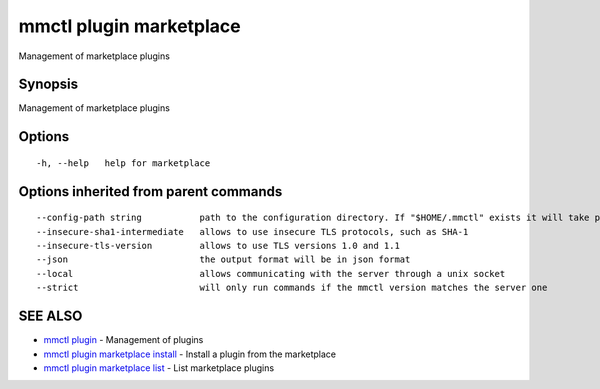 .. _mmctl_plugin_marketplace:

mmctl plugin marketplace
------------------------

Management of marketplace plugins

Synopsis
~~~~~~~~


Management of marketplace plugins

Options
~~~~~~~

::

  -h, --help   help for marketplace

Options inherited from parent commands
~~~~~~~~~~~~~~~~~~~~~~~~~~~~~~~~~~~~~~

::

      --config-path string           path to the configuration directory. If "$HOME/.mmctl" exists it will take precedence over the default value (default "$XDG_CONFIG_HOME")
      --insecure-sha1-intermediate   allows to use insecure TLS protocols, such as SHA-1
      --insecure-tls-version         allows to use TLS versions 1.0 and 1.1
      --json                         the output format will be in json format
      --local                        allows communicating with the server through a unix socket
      --strict                       will only run commands if the mmctl version matches the server one

SEE ALSO
~~~~~~~~

* `mmctl plugin <mmctl_plugin.rst>`_ 	 - Management of plugins
* `mmctl plugin marketplace install <mmctl_plugin_marketplace_install.rst>`_ 	 - Install a plugin from the marketplace
* `mmctl plugin marketplace list <mmctl_plugin_marketplace_list.rst>`_ 	 - List marketplace plugins

